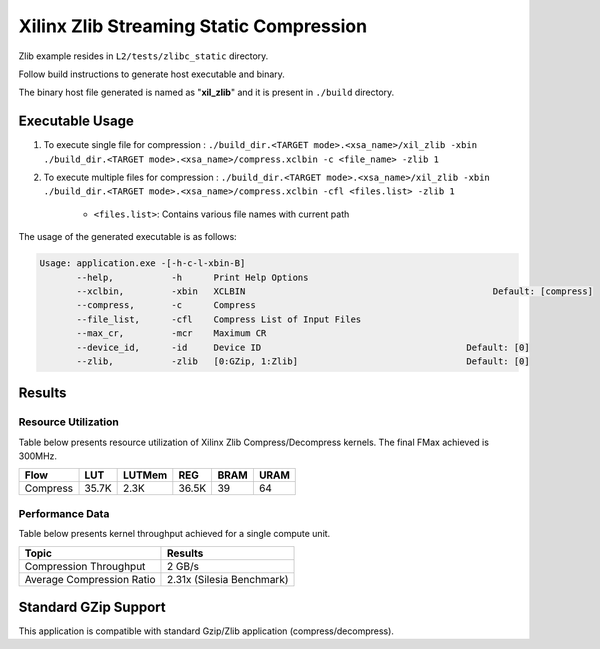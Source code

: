 ========================================
Xilinx Zlib Streaming Static Compression
========================================

Zlib example resides in ``L2/tests/zlibc_static`` directory. 

Follow build instructions to generate host executable and binary.

The binary host file generated is named as "**xil_zlib**" and it is present in ``./build`` directory.

Executable Usage
----------------

1. To execute single file for compression 	    : ``./build_dir.<TARGET mode>.<xsa_name>/xil_zlib -xbin ./build_dir.<TARGET mode>.<xsa_name>/compress.xclbin -c <file_name> -zlib 1``
2. To execute multiple files for compression    : ``./build_dir.<TARGET mode>.<xsa_name>/xil_zlib -xbin ./build_dir.<TARGET mode>.<xsa_name>/compress.xclbin -cfl <files.list> -zlib 1``

	- ``<files.list>``: Contains various file names with current path

The usage of the generated executable is as follows:

.. code-block:: bash
 
   Usage: application.exe -[-h-c-l-xbin-B]
          --help,           -h      Print Help Options
          --xclbin,         -xbin   XCLBIN                                               Default: [compress]
          --compress,       -c      Compress
          --file_list,      -cfl    Compress List of Input Files
          --max_cr,         -mcr    Maximum CR    
          --device_id,      -id     Device ID                                       Default: [0]
          --zlib,           -zlib   [0:GZip, 1:Zlib]                                Default: [0]

Results
-------

Resource Utilization 
~~~~~~~~~~~~~~~~~~~~~

Table below presents resource utilization of Xilinx Zlib Compress/Decompress
kernels. The final FMax achieved is 300MHz.


========== ===== ====== ===== ===== ===== 
Flow       LUT   LUTMem REG   BRAM  URAM 
========== ===== ====== ===== ===== ===== 
Compress   35.7K  2.3K  36.5K  39    64    
========== ===== ====== ===== ===== ===== 

Performance Data
~~~~~~~~~~~~~~~~

Table below presents kernel throughput achieved for a single compute
unit. 

============================= =========================
Topic                         Results
============================= =========================
Compression Throughput        2 GB/s
Average Compression Ratio     2.31x (Silesia Benchmark)
============================= =========================

Standard GZip Support
---------------------

This application is compatible with standard Gzip/Zlib application (compress/decompress).  
